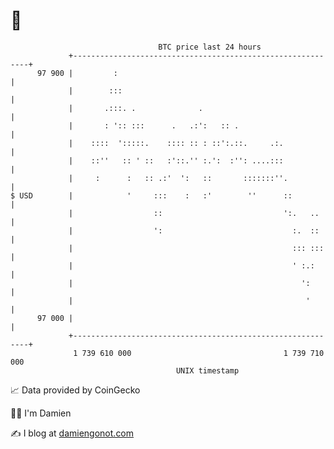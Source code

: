 * 👋

#+begin_example
                                    BTC price last 24 hours                    
                +------------------------------------------------------------+ 
         97 900 |         :                                                  | 
                |        :::                                                 | 
                |       .:::. .              .                               | 
                |       : ':: :::      .   .:':   :: .                       | 
                |    ::::  ':::::.    :::: :: : ::':.::.     .:.             | 
                |    ::''   :: ' ::   :'::.'' :.':  :'': ....:::             | 
                |     :      :   :: .:'  ':   ::       :::::::''.            | 
   $ USD        |            '     :::    :   :'        ''      ::           | 
                |                  ::                           ':.   ..     | 
                |                  ':                             :.  ::     | 
                |                                                 ::: :::    | 
                |                                                 ' :.:      | 
                |                                                   ':       | 
                |                                                    '       | 
         97 000 |                                                            | 
                +------------------------------------------------------------+ 
                 1 739 610 000                                  1 739 710 000  
                                        UNIX timestamp                         
#+end_example
📈 Data provided by CoinGecko

🧑‍💻 I'm Damien

✍️ I blog at [[https://www.damiengonot.com][damiengonot.com]]
